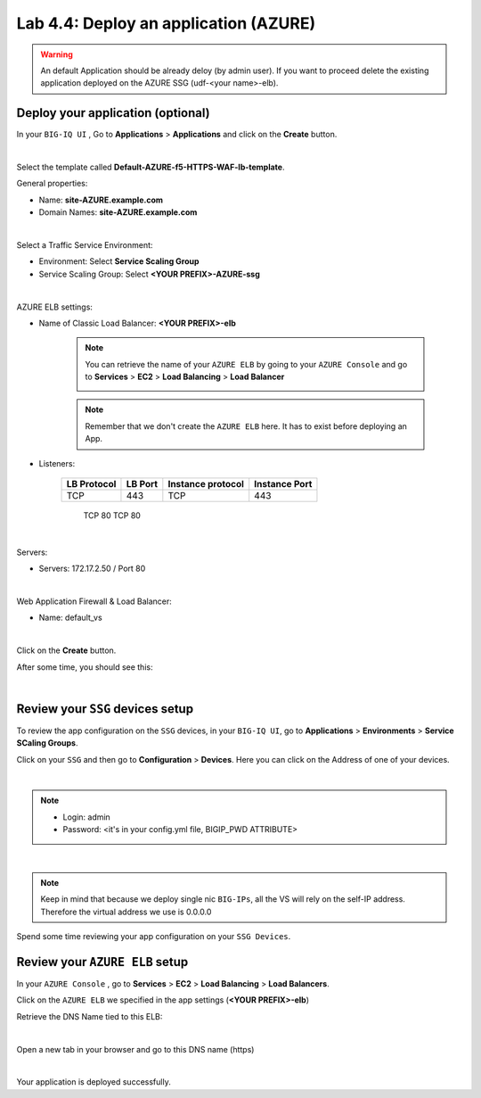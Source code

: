 Lab 4.4: Deploy an application (AZURE)
--------------------------------------

.. warning:: An default Application should be already deloy (by admin user). If you want to proceed delete the existing application deployed on the AZURE SSG (udf-<your name>-elb).

Deploy your application (optional)
**********************************

In your ``BIG-IQ UI`` , Go to **Applications** > **Applications** and click on the
**Create** button.

.. image:: ../pictures/module4/img_module4_lab4_1.png
  :align: center
  :scale: 50%

|

Select the template called **Default-AZURE-f5-HTTPS-WAF-lb-template**.

General properties:

* Name: **site-AZURE.example.com**
* Domain Names: **site-AZURE.example.com**

.. image:: ../pictures/module4/img_module4_lab4_3.png
  :align: center
  :scale: 50%

|

Select a Traffic Service Environment:

* Environment: Select **Service Scaling Group**
* Service Scaling Group: Select **<YOUR PREFIX>-AZURE-ssg**

.. image:: ../pictures/module4/img_module4_lab4_4.png
  :align: center
  :scale: 50%

|


AZURE ELB settings:

* Name of Classic Load Balancer: **<YOUR PREFIX>-elb**

    .. note:: You can retrieve the name of your ``AZURE ELB`` by going to your ``AZURE Console``
        and go to **Services** > **EC2** > **Load Balancing** > **Load Balancer**

        .. image:: ../pictures/module4/img_module4_lab4_2.png
            :align: center
            :scale: 50%

    .. note:: Remember that we don't create the ``AZURE ELB`` here. It has to exist before
        deploying an App.

* Listeners:

    ==================  ============ ======================= ==================
       LB Protocol        LB Port       Instance protocol       Instance Port
    ==================  ============ ======================= ==================
           TCP              443               TCP                   443
    ==================  ============ ======================= ==================
           TCP               80               TCP                    80
    ==================  ============ ======================= ==================

.. image:: ../pictures/module4/img_module4_lab4_5.png
  :align: center
  :scale: 50%

|


Servers:

* Servers: 172.17.2.50 / Port 80

.. image:: ../pictures/module4/img_module4_lab4_6.png
  :align: center
  :scale: 50%

|


Web Application Firewall & Load Balancer:

* Name: default_vs

.. image:: ../pictures/module4/img_module4_lab4_7.png
  :align: center
  :scale: 50%

|

Click on the **Create** button.

After some time, you should see this:

.. image:: ../pictures/module4/img_module4_lab4_8.png
  :align: center
  :scale: 50%

|

Review your ``SSG`` devices setup
*********************************

To review the app configuration on the ``SSG`` devices, in your ``BIG-IQ UI``, go to
**Applications** > **Environments** > **Service SCaling Groups**.

Click on your ``SSG`` and then go to **Configuration** > **Devices**. Here you can click
on the Address of one of your devices.

.. image:: ../pictures/module4/img_module4_lab3_8.png
  :align: center
  :scale: 50%

|

.. note::

    * Login: admin
    * Password: <it's in your config.yml file, BIGIP_PWD ATTRIBUTE>

.. image:: ../pictures/module4/img_module4_lab4_9.png
  :align: center
  :scale: 50%

|

.. note:: Keep in mind that because we deploy single nic ``BIG-IPs``, all the VS will
    rely on the self-IP address. Therefore the virtual address we use is 0.0.0.0

Spend some time reviewing your app configuration on your ``SSG Devices``.

Review your ``AZURE ELB`` setup
*****************************

In your ``AZURE Console`` , go to **Services** > **EC2** > **Load Balancing** > **Load Balancers**.

Click on the ``AZURE ELB`` we specified in the app settings (**<YOUR PREFIX>-elb**)

Retrieve the DNS Name tied to this ELB:

.. image:: ../pictures/module4/img_module4_lab4_10.png
  :align: center
  :scale: 50%

|

Open a new tab in your browser and go to this DNS name (https)

.. image:: ../pictures/module4/img_module4_lab4_11.png
  :align: center
  :scale: 50%

|

Your application is deployed successfully.
